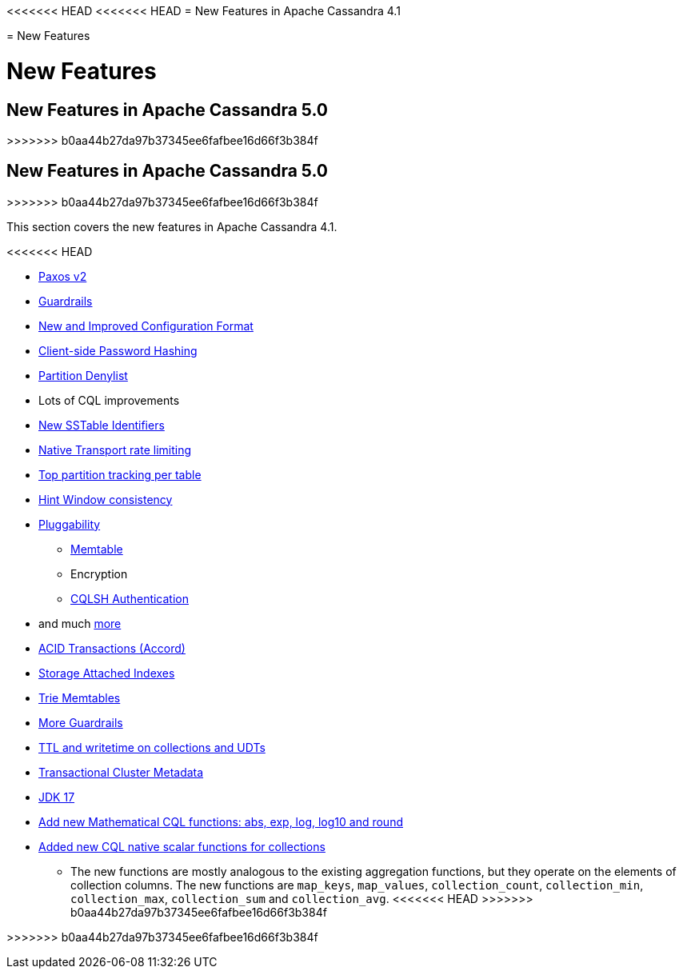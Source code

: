 <<<<<<< HEAD
<<<<<<< HEAD
= New Features in Apache Cassandra 4.1
=======
= New Features
=======
= New Features

== New Features in Apache Cassandra 5.0
>>>>>>> b0aa44b27da97b37345ee6fafbee16d66f3b384f

== New Features in Apache Cassandra 5.0
>>>>>>> b0aa44b27da97b37345ee6fafbee16d66f3b384f

This section covers the new features in Apache Cassandra 4.1.

<<<<<<< HEAD

* https://issues.apache.org/jira/browse/CASSANDRA-17164[Paxos v2]
* link:/_/blog/Apache-Cassandra-4.1-Features-Guardrails-Framework.html[Guardrails]
* link:/_/blog/Apache-Cassandra-4.1-Configuration-Standardization.html[New and Improved Configuration Format]
* link:/_/blog/Apache-Cassandra-4.1-Features-Client-side-Password-Hashing.html[Client-side Password Hashing]
* link:/_/blog/Apache-Cassandra-4.1-Denylisting-Partitions.html[Partition Denylist]
* Lots of CQL improvements
* link:/_/blog/Apache-Cassandra-4.1-New-SSTable-Identifiers.html[New SSTable Identifiers]
* https://issues.apache.org/jira/browse/CASSANDRA-17423[Native Transport rate limiting]
* https://issues.apache.org/jira/browse/CASSANDRA-16310[Top partition tracking per table]
* https://issues.apache.org/jira/browse/CASSANDRA-14309[Hint Window consistency]
* https://issues.apache.org/jira/browse/CASSANDRA-17044[Pluggability]
** link:/_/blog/Apache-Cassandra-4.1-Features-Pluggable-Memtable-Implementations.html[Memtable]
** Encryption
** link:/_/blog/Apache-Cassandra-4.1-Features-Authentication-Plugin-Support-for-CQLSH.html[CQLSH Authentication]
* and much link:https://github.com/apache/cassandra/blob/cassandra-4.1/NEWS.txt[more]
=======
* https://cwiki.apache.org/confluence/x/FQRACw[ACID Transactions (Accord)]
* https://issues.apache.org/jira/browse/CASSANDRA-16052[Storage Attached Indexes]
* https://issues.apache.org/jira/browse/CASSANDRA-17240[Trie Memtables]
* https://github.com/apache/cassandra/blob/trunk/NEWS.txt[More Guardrails]
* https://issues.apache.org/jira/browse/CASSANDRA-8877[TTL and writetime on collections and UDTs]
* https://cwiki.apache.org/confluence/x/YyD1D[Transactional Cluster Metadata]
* https://issues.apache.org/jira/browse/CASSANDRA-16895[JDK 17]
* https://issues.apache.org/jira/browse/CASSANDRA-17221[Add new Mathematical CQL functions: abs, exp, log, log10 and round]
* https://issues.apache.org/jira/browse/CASSANDRA-18060[Added new CQL native scalar functions for collections] 
** The new functions are mostly analogous to the existing aggregation functions, but they operate on the elements of collection columns. The new functions are `map_keys`, `map_values`, `collection_count`, `collection_min`, `collection_max`, `collection_sum` and `collection_avg`.
<<<<<<< HEAD
>>>>>>> b0aa44b27da97b37345ee6fafbee16d66f3b384f
=======
>>>>>>> b0aa44b27da97b37345ee6fafbee16d66f3b384f
